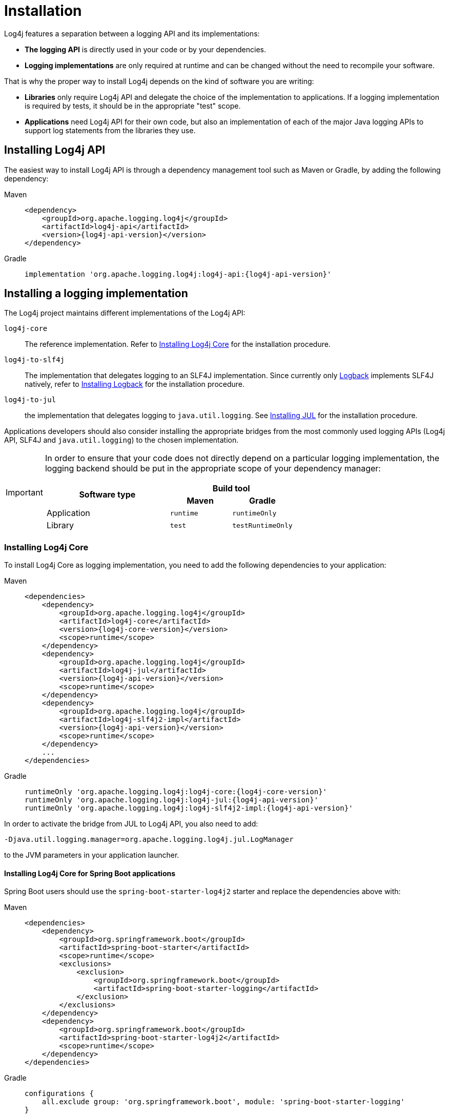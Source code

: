 ////
    Licensed to the Apache Software Foundation (ASF) under one or more
    contributor license agreements.  See the NOTICE file distributed with
    this work for additional information regarding copyright ownership.
    The ASF licenses this file to You under the Apache License, Version 2.0
    (the "License"); you may not use this file except in compliance with
    the License.  You may obtain a copy of the License at

         http://www.apache.org/licenses/LICENSE-2.0

    Unless required by applicable law or agreed to in writing, software
    distributed under the License is distributed on an "AS IS" BASIS,
    WITHOUT WARRANTIES OR CONDITIONS OF ANY KIND, either express or implied.
    See the License for the specific language governing permissions and
    limitations under the License.
////

= Installation

Log4j features a separation between a logging API and its implementations:

* **The logging API** is directly used in your code or by your dependencies.
* **Logging implementations** are only required at runtime and can be changed without the need to recompile your software.

That is why the proper way to install Log4j depends on the kind of software you are writing:

* **Libraries** only require Log4j API and delegate the choice of the implementation to applications.
If a logging implementation is required by tests, it should be in the appropriate "test" scope.

* **Applications** need Log4j API for their own code, but also an implementation of each of the major Java logging APIs to support log statements from the libraries they use.

[#api]
== Installing Log4j API

The easiest way to install Log4j API is through a dependency management tool such as Maven or Gradle, by adding the following dependency:

[tabs]
====
Maven::
+
[source,xml,subs="+attributes"]
----
<dependency>
    <groupId>org.apache.logging.log4j</groupId>
    <artifactId>log4j-api</artifactId>
    <version>{log4j-api-version}</version>
</dependency>
----

Gradle::
+
[source,groovy,subs="+attributes"]
----
implementation 'org.apache.logging.log4j:log4j-api:{log4j-api-version}'
----
====

[#impl]
== Installing a logging implementation

The Log4j project maintains different implementations of the Log4j API:

`log4j-core`::
The reference implementation.
Refer to <<impl-core>> for the installation procedure.

`log4j-to-slf4j`::
The implementation that delegates logging to an SLF4J implementation.
Since currently only
https://logback.qos.ch/[Logback] implements SLF4J natively, refer to <<impl-logback>> for the installation procedure.

`log4j-to-jul`::
the  implementation that delegates logging to `java.util.logging`.
See <<impl-jul>> for the installation procedure.

Applications developers should also consider installing the appropriate bridges from the most commonly used logging APIs (Log4j API, SLF4J and `java.util.logging`) to the chosen implementation.

[IMPORTANT]
====
In order to ensure that your code does not directly depend on a particular logging implementation, the logging backend should be put in the appropriate scope of your dependency manager:

[cols="2,1m,1m"]
|===
.2+h| Software type
2+^h|Build tool

h| Maven
h| Gradle

| Application
| runtime
| runtimeOnly

| Library
| test
| testRuntimeOnly
|===
====

[#impl-core]
=== Installing Log4j Core

To install Log4j Core as logging implementation, you need to add the following dependencies to your application:

[tabs]
====
Maven::
+
[source,xml,subs="+attributes"]
----
<dependencies>
    <dependency>
        <groupId>org.apache.logging.log4j</groupId>
        <artifactId>log4j-core</artifactId>
        <version>{log4j-core-version}</version>
        <scope>runtime</scope>
    </dependency>
    <dependency>
        <groupId>org.apache.logging.log4j</groupId>
        <artifactId>log4j-jul</artifactId>
        <version>{log4j-api-version}</version>
        <scope>runtime</scope>
    </dependency>
    <dependency>
        <groupId>org.apache.logging.log4j</groupId>
        <artifactId>log4j-slf4j2-impl</artifactId>
        <version>{log4j-api-version}</version>
        <scope>runtime</scope>
    </dependency>
    ...
</dependencies>
----

Gradle::
+
[source,groovy,subs="+attributes"]
----
runtimeOnly 'org.apache.logging.log4j:log4j-core:{log4j-core-version}'
runtimeOnly 'org.apache.logging.log4j:log4j-jul:{log4j-api-version}'
runtimeOnly 'org.apache.logging.log4j:log4j-slf4j2-impl:{log4j-api-version}'
----
====

In order to activate the bridge from JUL to Log4j API, you also need to add:

[source]
----
-Djava.util.logging.manager=org.apache.logging.log4j.jul.LogManager
----

to the JVM parameters in your application launcher.

[#impl-core-spring-boot]
==== Installing Log4j Core for Spring Boot applications

Spring Boot users should use the `spring-boot-starter-log4j2` starter and replace the dependencies above with:

[tabs]
====
Maven::
+
[source,xml,subs="+attributes"]
----
<dependencies>
    <dependency>
        <groupId>org.springframework.boot</groupId>
        <artifactId>spring-boot-starter</artifactId>
        <scope>runtime</scope>
        <exclusions>
            <exclusion>
                <groupId>org.springframework.boot</groupId>
                <artifactId>spring-boot-starter-logging</artifactId>
            </exclusion>
        </exclusions>
    </dependency>
    <dependency>
        <groupId>org.springframework.boot</groupId>
        <artifactId>spring-boot-starter-log4j2</artifactId>
        <scope>runtime</scope>
    </dependency>
</dependencies>
----

Gradle::
+
[source,groovy,subs="+attributes"]
----
configurations {
    all.exclude group: 'org.springframework.boot', module: 'spring-boot-starter-logging'
}

dependencies {
    runtimeOnly group: 'org.springframework.boot', module: 'spring-boot-starter-log4j2'
}
----

====

The activation of the bridge from JUL to Log4j API can be omitted, since it will be performed automatically by Spring Boot.

See also https://docs.spring.io/spring-boot/docs/current/reference/html/features.html#features.logging[Spring Boot Logging documentation].

[#impl-core-config]
=== Configuring Log4j Core

As any other logging backend, Log4j Core needs to be properly configured.
Log4j supports many different configuration formats: JSON, XML, YAML, and Java properties.

To configure Log4j Core, see xref:manual/configuration.adoc[].
A basic configuration can be obtained by adding one of these files to your application's classpath:

[tabs]
====
log4j2.xml::
+
[source,xml]
----
<?xml version="1.0" encoding="UTF-8"?>
<Configuration xmlns="https://logging.apache.org/xml/ns"
               xmlns:xsi="http://www.w3.org/2001/XMLSchema-instance"
               xsi:schemaLocation="https://logging.apache.org/xml/ns
                                   https://logging.apache.org/xml/ns/log4j-config-3.xsd">
  <appenders>
    <Console name="CONSOLE"/>
  </appenders>
  <loggers>
    <root level="INFO">
      <AppenderRef ref="Console"/>
    </root>
  </Loggers>
</Configuration>
----

log4j2.json::
+
[source,json]
----
{
  "Configuration": {
    "Appenders": {
      "Console": {
        "name": "CONSOLE"
      }
    },
    "Loggers": {
      "Root": {
        "level": "INFO",
        "AppenderRef": {
          "ref": "CONSOLE"
        }
      }
    }
  }
}
----

log4j2.yaml::
+
[source,yaml]
----
Configuration:
  Appenders:
    Console:
      name: CONSOLE
  Loggers:
    Root:
      level: INFO
      AppenderRef:
        ref: CONSOLE
----

log4j2.properties::
+
[source,properties]
----
Configuration.Appenders.Console.name = CONSOLE
Configuration.Loggers.Root.level = INFO
Configuration.Loggers.Root.AppenderRef.ref = CONSOLE
----
====

In order to use these formats, the following additional dependencies are required:

[tabs]
====
Maven::
+
[tabs]
=====

log4j2.xml::
+
JPMS users need to add:
+
[source,java]
----
module foo.bar {
    requires java.xml;
}
----
+
to their `module-info.java` descriptor.

log4j2.json::
+
No dependency required.

log4j2.yaml::
+
[source,xml,subs="+attributes"]
----
<dependency>
    <groupId>org.apache.logging.log4j</groupId>
    <artifactId>log4j-config-yaml</artifactId>
    <version>{log4j-core-version}</version>
</dependency>
----

log4j2.properties::
+
[source,xml,subs="+attributes"]
----
<dependency>
    <groupId>org.apache.logging.log4j</groupId>
    <artifactId>log4j-config-properties</artifactId>
    <version>{log4j-core-version}</version>
</dependency>
----

=====

Gradle::
+
[tabs]
=====

log4j2.xml::
+
JPMS users need to add:
+
[source,java]
----
module foo.bar {
    requires java.xml;
}
----
+
to their `module-info.java` descriptor.

log4j2.json::
+
No dependency required.

log4j2.yaml::
+
[source,groovy,subs="+attributes"]
----
runtimeOnly 'org.apache.logging.log4j:log4j-config-yaml:{log4j-core-version}'
----

log4j2.properties::
+
[source,groovy,subs="+attributes"]
----
runtimeOnly 'org.apache.logging.log4j:log4j-config-properties:{log4j-core-version}'
----

=====
====

[#impl-jul]
=== Installing JUL

Java SE contains a very simple logging implementation called `java.util.logging`.
Since it is embedded in the OpenJDK distribution, it only requires the addition of bridges from Log4j API and SLF4J:

[tabs]
====
Maven::
+
[source,xml,subs="+attributes"]
----
<dependencies>
    <dependency>
        <groupId>org.apache.logging.log4j</groupId>
        <artifactId>log4j-to-jul</artifactId>
        <version>{log4j-api-version}</version>
        <scope>runtime</scope>
    </dependency>
    <dependency>
        <groupId>org.slf4j</groupId>
        <artifactId>slf4j-jdk14</artifactId>
        <version>{slf4j-version}</version>
        <scope>runtime</scope>
    </dependency>
    <!-- ... -->
</dependencies>
----

Gradle::
+
[source,groovy,subs="+attributes"]
----
runtimeOnly 'org.apache.logging.log4j:log4j-to-jul:{log4j-api-version}'
runtimeOnly 'org.slf4j:slf4j-jdk14:{slf4j-version}'
----
====

To configure JUL, see https://docs.oracle.com/en/java/javase/21/docs/api/java.logging/java/util/logging/LogManager.html[java.util.logging.LogManager].

[#impl-jul-spring-boot]
==== Installing JUL for Spring Boot applications

Spring Boot users also need to exclude the default `spring-boot-starter-logging` starter:

[tabs]
====
Maven::
+
[source,xml,subs="+attributes"]
----
<dependencies>
    <dependency>
        <groupId>org.springframework.boot</groupId>
        <artifactId>spring-boot-starter</artifactId>
        <scope>runtime</scope>
        <exclusions>
            <exclusion>
                <groupId>org.springframework.boot</groupId>
                <artifactId>spring-boot-starter-logging</artifactId>
            </exclusion>
        </exclusions>
    </dependency>
</dependencies>
----

Gradle::
+
[source,groovy,subs="+attributes"]
----
configurations {
    all.exclude group: 'org.springframework.boot', module: 'spring-boot-starter-logging'
}
----

====

The activation of the bridge from JUL to Log4j API can be omitted, since it will be performed automatically by Spring Boot.

See also https://docs.spring.io/spring-boot/docs/current/reference/html/features.html#features.logging[Spring Boot Logging documentation].

[#impl-logback]
=== Installing Logback

To install https://logback.qos.ch/[Logback] as the logging implementation, you need to add the following dependencies to your application:

[tabs]
====
Maven::
+
[source,xml,subs="+attributes"]
----
<dependencies>
    <dependency>
        <groupId>org.apache.logging.log4j</groupId>
        <artifactId>log4j-jul</artifactId>
        <version>{log4j-api-version}</version>
        <scope>runtime</scope>
    </dependency>
    <dependency>
        <groupId>org.apache.logging.log4j</groupId>
        <artifactId>log4j-to-slf4j</artifactId>
        <version>{log4j-api-version}</version>
        <scope>runtime</scope>
    </dependency>
    <dependency>
        <groupId>ch.qos.logback</groupId>
        <artifactId>logback-classic</artifactId>
        <version>{logback-version}</version>
        <scope>runtime</scope>
    </dependency>
</dependencies>
----

Gradle::
+
[source,groovy,subs="+attributes"]
----
runtimeOnly 'org.apache.logging.log4j:log4j-jul:{log4j-api-version}'
runtimeOnly 'org.apache.logging.log4j:log4j-to-slf4j:{log4j-api-version}'
runtimeOnly 'ch.qos.logback:logback-classic:{logback-version}'
----
====

In order to activate the bridge from JUL to Log4j API, you also need to add:

[source]
----
-Djava.util.logging.manager=org.apache.logging.log4j.jul.LogManager
----

to your JVM parameters.

To configure Logback, see https://logback.qos.ch/manual/configuration.html[Logback's configuration documentation].
